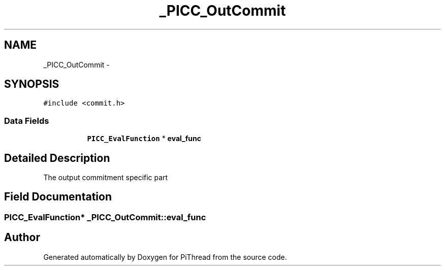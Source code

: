 .TH "_PICC_OutCommit" 3 "Fri Jan 25 2013" "PiThread" \" -*- nroff -*-
.ad l
.nh
.SH NAME
_PICC_OutCommit \- 
.SH SYNOPSIS
.br
.PP
.PP
\fC#include <commit\&.h>\fP
.SS "Data Fields"

.PP
.RI "\fB\fP"
.br

.in +1c
.in +1c
.ti -1c
.RI "\fBPICC_EvalFunction\fP * \fBeval_func\fP"
.br
.in -1c
.in -1c
.SH "Detailed Description"
.PP 
The output commitment specific part 
.SH "Field Documentation"
.PP 
.SS "\fBPICC_EvalFunction\fP* _PICC_OutCommit::eval_func"


.SH "Author"
.PP 
Generated automatically by Doxygen for PiThread from the source code\&.
